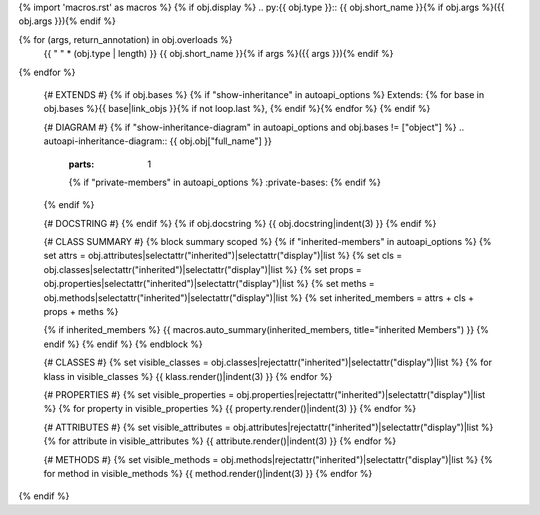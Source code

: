 {% import 'macros.rst' as macros %}
{% if obj.display %}
.. py:{{ obj.type }}:: {{ obj.short_name }}{% if obj.args %}({{ obj.args }}){% endif %}

{% for (args, return_annotation) in obj.overloads %}
      {{ " " * (obj.type | length) }}   {{ obj.short_name }}{% if args %}({{ args }}){% endif %}

{% endfor %}

   {# EXTENDS #}
   {% if obj.bases %}
   {% if "show-inheritance" in autoapi_options %}
   Extends: {% for base in obj.bases %}{{ base|link_objs }}{% if not loop.last %}, {% endif %}{% endfor %}
   {% endif %}

   {# DIAGRAM #}
   {% if "show-inheritance-diagram" in autoapi_options and obj.bases != ["object"] %}
   .. autoapi-inheritance-diagram:: {{ obj.obj["full_name"] }}
      :parts: 1
      {% if "private-members" in autoapi_options %}
      :private-bases:
      {% endif %}

   {% endif %}

   {# DOCSTRING #}
   {% endif %}
   {% if obj.docstring %}
   {{ obj.docstring|indent(3) }}
   {% endif %}

   {# CLASS SUMMARY #}
   {% block summary scoped %}
   {% if "inherited-members" in autoapi_options %}
   {% set attrs = obj.attributes|selectattr("inherited")|selectattr("display")|list %}
   {% set cls = obj.classes|selectattr("inherited")|selectattr("display")|list %}
   {% set props = obj.properties|selectattr("inherited")|selectattr("display")|list %}
   {% set meths = obj.methods|selectattr("inherited")|selectattr("display")|list %} 
   {% set inherited_members = attrs + cls + props + meths %}

   {% if inherited_members %}  
   {{ macros.auto_summary(inherited_members, title="inherited Members") }}
   {% endif %}
   {% endif %}
   {% endblock %}

   {# CLASSES #}
   {% set visible_classes = obj.classes|rejectattr("inherited")|selectattr("display")|list %}
   {% for klass in visible_classes %}
   {{ klass.render()|indent(3) }}
   {% endfor %}
   
   {# PROPERTIES #}
   {% set visible_properties = obj.properties|rejectattr("inherited")|selectattr("display")|list %}
   {% for property in visible_properties %}
   {{ property.render()|indent(3) }}
   {% endfor %}
   
   {# ATTRIBUTES #}
   {% set visible_attributes = obj.attributes|rejectattr("inherited")|selectattr("display")|list %}
   {% for attribute in visible_attributes %}
   {{ attribute.render()|indent(3) }}
   {% endfor %}
   
   {# METHODS #}
   {% set visible_methods = obj.methods|rejectattr("inherited")|selectattr("display")|list %}
   {% for method in visible_methods %}
   {{ method.render()|indent(3) }}
   {% endfor %}
{% endif %}
